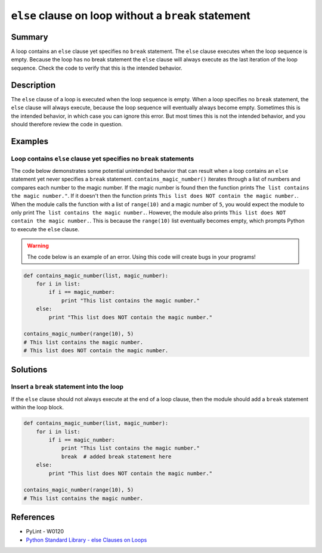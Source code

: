 ``else`` clause on loop without a ``break`` statement
=====================================================

Summary
-------

A loop contains an ``else`` clause yet specifies no ``break`` statement. The ``else`` clause executes when the loop sequence is empty. Because the loop has no break statement the ``else`` clause will always execute as the last iteration of the loop sequence. Check the code to verify that this is the intended behavior.

Description
-----------

The ``else`` clause of a loop is executed when the loop sequence is empty. When a loop specifies no ``break`` statement, the ``else`` clause will always execute, because the loop sequence will eventually always become empty. Sometimes this is the intended behavior, in which case you can ignore this error. But most times this is not the intended behavior, and you should therefore review the code in question.

Examples
----------

Loop contains ``else`` clause yet specifies no ``break`` statements
...................................................................

The code below demonstrates some potential unintended behavior that can result when a loop contains an ``else`` statement yet never specifies a ``break`` statement. ``contains_magic_number()`` iterates through a list of numbers and compares each number to the magic number. If the magic number is found then the function prints ``The list contains the magic number."``. If it doesn't then the function prints ``This list does NOT contain the magic number.``. When the module calls the function with a list of ``range(10)`` and a magic number of ``5``, you would expect the module to only print ``The list contains the magic number.``. However, the module also prints ``This list does NOT contain the magic number.``. This is because the ``range(10)`` list eventually becomes empty, which prompts Python to execute the ``else`` clause.

.. warning:: The code below is an example of an error. Using this code will create bugs in your programs!

.. code:: python

    def contains_magic_number(list, magic_number):
        for i in list:
            if i == magic_number:
                print "This list contains the magic number."
        else:
            print "This list does NOT contain the magic number."

    contains_magic_number(range(10), 5)
    # This list contains the magic number.
    # This list does NOT contain the magic number.

Solutions
---------

Insert a ``break`` statement into the loop
..........................................

If the ``else`` clause should not always execute at the end of a loop clause, then the module should add a ``break`` statement within the loop block.

.. code:: python

    def contains_magic_number(list, magic_number):
        for i in list:
            if i == magic_number:
                print "This list contains the magic number."
                break  # added break statement here
        else:
            print "This list does NOT contain the magic number."

    contains_magic_number(range(10), 5)
    # This list contains the magic number.
    
References
----------
- PyLint - W0120
- `Python Standard Library - else Clauses on Loops <https://docs.python.org/2/tutorial/controlflow.html#break-and-continue-statements-and-else-clauses-on-loops>`_
